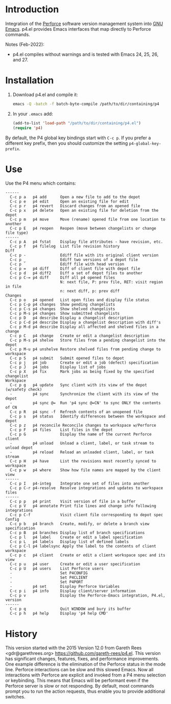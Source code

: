 #+startup: showall

* Introduction

Integration of the [[http://www.perforce.com/][Perforce]] software version management system into [[http://www.gnu.org/software/emacs/][GNU Emacs]]. p4.el provides Emacs
interfaces that map directly to Perforce commands.

Notes (Feb-2022):

- p4.el compiles without warnings and is tested with Emacs 24, 25, 26, and 27.

* Installation

1. Download p4.el and compile it:

   #+begin_src bash
     emacs -Q -batch -f batch-byte-compile /path/to/dir/containing/p4
   #+end_src

2. In your ~.emacs~ add:

   #+begin_src emacs-lisp
     (add-to-list 'load-path "/path/to/dir/containing/p4.el")
     (require 'p4)
   #+end_src

By default, the P4 global key bindings start with ~C-c p~. If you prefer a different key prefix,
then you should customize the setting ~p4-global-key-prefix~.

* Use

Use the P4 menu which contains:

#+begin_example
 ------
   C-c p a   p4 add      Open a new file to add to the depot
   C-c p e   p4 edit     Open an existing file for edit
   C-c p r   p4 revert   Discard changes from an opened file
   C-c p x   p4 delete   Open an existing file for deletion from the depot
   C-c p m   p4 move     Move (rename) opened file from one location to another
   C-c p E   p4 reopen   Reopen (move between changelists or change file type)
 ------
   C-c p A   p4 fstat    Display file attributes - have revision, etc.
   C-c p f   p4 filelog  List file revision history
 Diff
   C-c p -               Ediff file with its original client version
   C-c p _               Ediff two versions of a depot file
   C-c p `               Ediff file with head version
   C-c p =   p4 diff     Diff of client file with depot file
   C-c p d   p4 diff2    Diff a set of depot files to another
   C-c p C-= p4 diff     Diff all p4 opened files
                         N: next file, P: prev file, RET: visit region in file
                         n: next diff, p: prev diff
 Changes
   C-c p o   p4 opened   List open files and display file status
   C-c p C-p p4 changes  Show pending changelists
   C-c p C-s p4 changes  Show shelved changelists
   C-c p M-s p4 changes  Show submitted changelists
   C-c p D   p4 describe Display a changelist description
   C-c p C-d p4 describe Display a changelist description with diff's
   C-c p M-d p4 describe Display all affected and shelved files in a change
   C-c p C   p4 change   Create or edit a changelist description
   C-c p M-s p4 shelve   Store files from a pending changelist into the depot
   C-c p M-u p4 unshelve Restore shelved files from pending change to workspace
   C-c p S   p4 submit   Submit opened files to depot
   C-c p j   p4 job      Create or edit a job (defect) specification
   C-c p J   p4 jobs     Display list of jobs
   C-c p X   p4 fix      Mark jobs as being fixed by the specified changelist
 Workspace
   C-c p g   p4 update   Sync client with its view of the depot (w/safety check)
   -         p4 sync     Synchronize the client with its view of the depot
   -         p4 sync @=  Run 'p4 sync @=CN' to sync ONLY the contents of CN
   C-c p R   p4 sync -f  Refresh contents of an unopened file
   C-c p s   p4 status   Identify differences between the workspace and depot
   C-c p z   p4 reconcile Reconcile changes to workspace w/Perforce
   C-c p F   p4 files    List files in the depot
   C-c p G               Display the name of the current Perforce client
   -         p4 unload   Unload a client, label, or task stream to unload depot
   -         p4 reload   Reload an unloaded client, label, or task stream
   C-c p H   p4 have     List the revisions most recently synced to workspace
   C-c p w   p4 where    Show how file names are mapped by the client view
 ------
   C-c p I   p4-integ    Integrate one set of files into another
   C-c p C-r p4-resolve  Resolve integrations and updates to workspace files
 ------
   C-c p p   p4 print    Visit version of file in a buffer
   C-c p V   p4 annotate Print file lines and change info following integrations
   C-c p C-f             Visit client file corresponding to depot spec
 Config
   C-c p b   p4 branch   Create, modify, or delete a branch view specification
   C-c p B   p4 branches Display list of branch specifications
   C-c p l   p4 label    Create or edit a label specification
   C-c p L   p4 labels   Display list of defined labels
   C-c p C-l p4 labelsync Apply the label to the contents of client workspace
   C-c p c   p4 client   Create or edit a client workspace spec and its view
   C-c p u   p4 user     Create or edit a user specification
   C-c p U   p4 users    List Perforce users
   -                     Set P4CONFIG
   -                     Set P4CLIENT
   -                     Set P4PORT
   -         p4 set      Display Perforce Variables
   C-c p i   p4 info     Display client/server information
   C-c p v               Display the Perforce-Emacs integration, P4.el, version
 ------
   C-c p q               Quit WINDOW and bury its buffer
   C-c p h   p4 help     Display 'p4 help CMD'
#+end_example

* History

This version started with the 2015 Version 12.0 from Gareth Rees <gdr@garethrees.org>
https://github.com/gareth-rees/p4.el. This version has significant changes, features, fixes, and
performance improvements. One example difference is the elimination of the Perforce status in the
mode line. Perforce interactions can be slow and this slowed Emacs. Now all interactions with
Perforce are explicit and invoked from a P4 menu selection or keybinding. This means that Emacs will
be performant even if the Perforce server is slow or not responding. By default, most commands
prompt you to run the action requests, thus enable you to provide additional switches.

# LocalWords:  showall el gdr garethrees changelists filelog Ediff prev changelist diff's unshelve
# LocalWords:  CN integ labelsync
